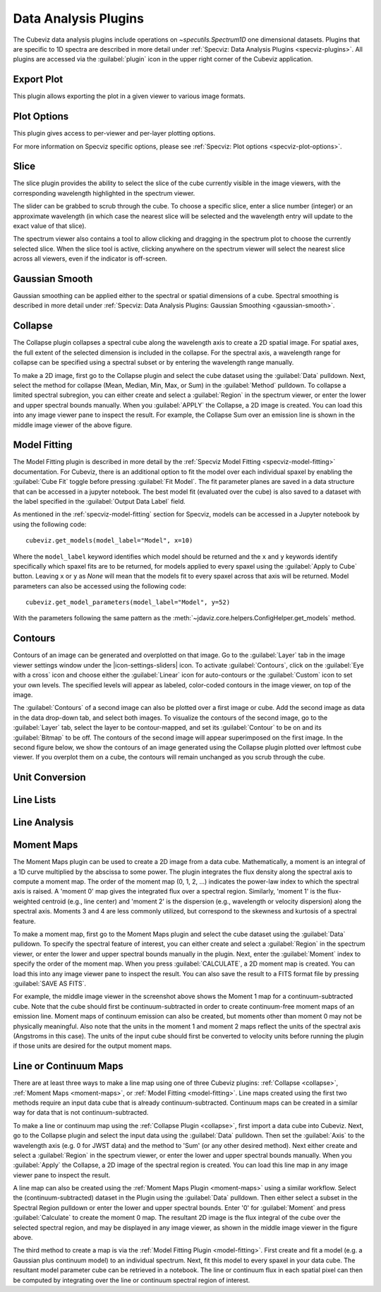 *********************
Data Analysis Plugins
*********************

The Cubeviz data analysis plugins include operations on
`~specutils.Spectrum1D` one dimensional datasets.
Plugins that are specific to 1D spectra are described in
more detail under :ref:`Specviz: Data Analysis Plugins <specviz-plugins>`.  All plugins
are accessed via the :guilabel:`plugin` icon in the upper right corner
of the Cubeviz application.

.. _cubeviz-export-plot:

Export Plot
===========

This plugin allows exporting the plot in a given viewer to various image formats.

.. _cubeviz-plot-options:

Plot Options
============

This plugin gives access to per-viewer and per-layer plotting options.

For more information on Specviz specific options, please see
:ref:`Specviz: Plot options <specviz-plot-options>`.

.. _slice:

Slice
=====

The slice plugin provides the ability to select the slice
of the cube currently visible in the image viewers, with the
corresponding wavelength highlighted in the spectrum viewer.

.. image:: img/slice_plugin.png

The slider can be grabbed to scrub through the cube.  To choose
a specific slice, enter a slice number (integer) or an approximate
wavelength (in which case the nearest slice will be selected and 
the wavelength entry will update to the exact value of that slice).

The spectrum viewer also contains a tool to allow clicking and 
dragging in the spectrum plot to choose the currently selected slice.
When the slice tool is active, clicking anywhere on the spectrum viewer
will select the nearest slice across all viewers, even if the indicator
is off-screen.

Gaussian Smooth
===============

Gaussian smoothing can be applied either to the spectral
or spatial dimensions of a cube.  Spectral smoothing is
described in more detail under :ref:`Specviz: Data Analysis
Plugins: Gaussian Smoothing <gaussian-smooth>`.

.. seealso::

    :ref:`Gaussian Smooth <gaussian-smooth>`
        Specviz documentation on gaussian smoothing of 1D spectra.

.. _collapse:

Collapse
===============

.. image:: ../img/collapse_plugin.png

The Collapse plugin collapses a spectral cube along
the wavelength axis to create a 2D spatial image.
For spatial axes, the full extent of the selected dimension
is included in the collapse. For the spectral axis, a wavelength
range for collapse can be specified using a spectral subset or
by entering the wavelength range manually.

To make a 2D image, first go to the Collapse plugin and
select the cube dataset using the
:guilabel:`Data` pulldown. Next, select the method
for collapse (Mean, Median, Min, Max, or Sum) in the
:guilabel:`Method` pulldown. To collapse a limited spectral subregion,
you can either create and select a
:guilabel:`Region` in the spectrum viewer, or enter the lower and
upper spectral bounds manually. When you :guilabel:`APPLY` the
Collapse, a 2D image is created. You can load this into any image
viewer pane to inspect the result.  For example, the Collapse Sum
over an emission line is shown in the middle image viewer of
the above figure.

.. _model-fitting:

Model Fitting
=============

The Model Fitting plugin is described in more detail by the
:ref:`Specviz Model Fitting <specviz-model-fitting>` documentation.
For Cubeviz, there is an additional option to fit the model over each individual spaxel by
enabling the :guilabel:`Cube Fit` toggle before pressing :guilabel:`Fit Model`.  
The fit parameter planes are saved in a data structure
that can be accessed in a jupyter notebook. The best model fit (evaluated over the cube) is
also saved to a dataset with the label specified in the :guilabel:`Output Data Label` field.

.. seealso::

    :ref:`Model Fitting <specviz-model-fitting>`
        Specviz documentation on fitting spectral models.

As mentioned in the :ref:`specviz-model-fitting` section for Specviz, models can be accessed
in a Jupyter notebook by using the following code::

    cubeviz.get_models(model_label="Model", x=10)

Where the ``model_label`` keyword identifies which model should be returned and the ``x`` and
``y`` keywords identify specifically which spaxel fits are to be returned, for models
applied to every spaxel using the :guilabel:`Apply to Cube` button. Leaving ``x`` or
``y`` as `None` will mean that the models fit to every spaxel across that axis will be
returned. Model parameters can also be accessed using the following code::

    cubeviz.get_model_parameters(model_label="Model", y=52)

With the parameters following the same pattern as the
:meth:`~jdaviz.core.helpers.ConfigHelper.get_models` method.

Contours
========
.. image:: img/contours_activated.png

Contours of an image can be generated and overplotted on that image.  Go
to the :guilabel:`Layer` tab in the image viewer settings window under the 
|icon-settings-sliders| icon. To activate :guilabel:`Contours`,
click on the :guilabel:`Eye with a cross` icon and choose either the :guilabel:`Linear` icon
for auto-contours or the :guilabel:`Custom` icon to set your own levels. The specified levels
will appear as labeled, color-coded contours in the image viewer, on top of the image.

The :guilabel:`Contours` of a second image can also be plotted over a first image or cube. Add
the second image as data in the data drop-down tab, and select both images. To visualize the contours
of the second image, go to the :guilabel:`Layer` tab, select the layer to be contour-mapped, and
set its :guilabel:`Contour` to be on and its :guilabel:`Bitmap` to be off. The contours of
the second image will appear superimposed on the first image. In the second figure below, we
show the contours of an image generated using the Collapse plugin plotted over leftmost cube
viewer.  If you overplot them on a cube, the contours will remain unchanged as you scrub through
the cube.

.. image:: img/data_tab_with_2_data.png
.. image:: img/second_layer_with_contours.png


Unit Conversion
===============

.. seealso::

    :ref:`Unit Conversion <unit-conversion>`
        Specviz documentation on unit conversion.


Line Lists
==========

.. seealso::

    :ref:`Line Lists <line-lists>`
        Specviz documentation on line lists.


Line Analysis
=============

.. seealso::

    :ref:`Line Analysis <line-analysis>`
        Specviz documentation on line analysis.


.. _moment-maps:

Moment Maps
===========

.. image:: ../img/moment1_map.png

The Moment Maps plugin can be used to create a 2D image from
a data cube. Mathematically, a moment is an integral
of a 1D curve multiplied by the abscissa to some power. The plugin
integrates the flux density along the spectral axis to compute
a moment map. The order of the moment map (0, 1, 2, ...) indicates
the power-law index to which the spectral axis is raised.  A 'moment 0' map
gives the integrated flux over a spectral region. Similarly, 'moment 1'
is the flux-weighted centroid (e.g., line center) and 'moment 2'
is the dispersion (e.g., wavelength or velocity dispersion)
along the spectral axis.  Moments 3 and 4 are less commonly utilized,
but correspond to the skewness and
kurtosis of a spectral feature.

To make a moment map, first go to the Moment Maps plugin and
select the cube dataset using the :guilabel:`Data` pulldown.
To specify the spectral feature of interest, you can either create
and select a :guilabel:`Region` in the spectrum viewer, or enter
the lower and upper spectral bounds manually in the plugin.
Next, enter the :guilabel:`Moment` index to specify the order
of the moment map.   When you press :guilabel:`CALCULATE`, a 2D moment
map is created. You can load this into any image
viewer pane to inspect the result. You can also save the result to
a FITS format file by pressing :guilabel:`SAVE AS FITS`.

For example, the middle image viewer in the screenshot above shows the Moment 1 map
for a continuum-subtracted cube.  Note that the cube should first be
continuum-subtracted in order to create continuum-free moment maps of an
emission line. Moment maps of continuum emission can also be created, but
moments other than moment 0 may not be physically meaningful.  Also note
that the units in the moment 1 and moment 2 maps reflect the units of the spectral
axis (Angstroms in this case). The units of the input cube should first be
converted to velocity units before running the plugin if those units are
desired for the output moment maps.

Line or Continuum Maps
======================

.. image:: ../img/moment0_line_map.png

There are at least three ways to make a line map using
one of three Cubeviz plugins: :ref:`Collapse <collapse>`,
:ref:`Moment Maps <moment-maps>`,
or :ref:`Model Fitting <model-fitting>`.
Line maps created using the first two methods require an
input data cube that is already continuum-subtracted.  Continuum
maps can be created in a similar way for data that is not
continuum-subtracted.

To make a line or continuum map using the :ref:`Collapse Plugin <collapse>`, first
import a data cube into Cubeviz.  Next, go to the
Collapse plugin and select the input data using the
:guilabel:`Data` pulldown. Then set the :guilabel:`Axis` to the
wavelength axis (e.g. 0 for JWST data) and the method to 'Sum'
(or any other desired method). Next either create and select a
:guilabel:`Region` in the spectrum viewer, or enter the lower and upper
spectral bounds manually. When you :guilabel:`Apply` the Collapse, a 2D image
of the spectral region is created. You can load this line map in any image
viewer pane to inspect the result.

A line map can also be created using the :ref:`Moment Maps Plugin <moment-maps>` using a
similar workflow. Select the (continuum-subtracted) dataset in the
Plugin using the :guilabel:`Data` pulldown.  Then either select a
subset in the Spectral Region pulldown or enter the lower and upper
spectral bounds. Enter '0' for :guilabel:`Moment` and press
:guilabel:`Calculate` to create the moment 0 map. The resultant 2D
image is the flux integral of the cube over the selected spectral
region, and may be displayed in any image viewer, as shown in the
middle image viewer in the figure above.

The third method to create a map is via the :ref:`Model Fitting Plugin <model-fitting>`.
First create and fit a model (e.g. a Gaussian plus continuum model)
to an individual spectrum. Next, fit this model to every spaxel in
your data cube. The resultant model parameter cube can be retrieved
in a notebook. The line or continuum flux in each spatial pixel
can then be computed by integrating over the line or continuum
spectral region of interest.
